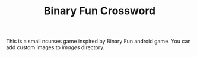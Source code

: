 #+TITLE: Binary Fun Crossword

This is a small ncurses game inspired by Binary Fun android game.
You can add custom images to /images/ directory.
